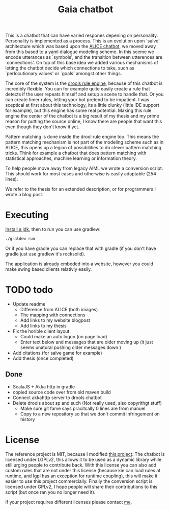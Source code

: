 #+TITLE: Gaia chatbot

This is a chatbot that can have varied respones depening on personality.
Personality is implemented as a process.
This is an evolution upon `salve' architecture which was based upon the
[[http://www.alicebot.org/][ALICE chatbot]],
we moved away from this based to a yaml dialogue modeling scheme.
In this sceme we encode utterances as `symbols', and the transition between
utterences are `connections'.
On top of this base idea we added various mechanisms of letting the chatbot
decide which connections to take, such as `perlocutionary values' or `goals'
amongst other things.

The core of the system is the [[https://www.drools.org/][drools rule engine]],
because of this chatbot is incredibly flexible.
You can for example quite easily create a rule that detects if the user repeats
himself and setup a scene to handle that.
Or you can create timer rules, letting your bot pretend to be impatient.
I was sceptical at first about this technology, its a little clunky
(little IDE support for example),
but this engine has some real potential.
Making this rule engine the center of the chatbot is a big result of my thesis
and my prime reason for putting the source online,
I know there are people that want this even though they don't know it yet.

Pattern matching is done inside the drool rule engine too.
This means the pattern matching mechanism is not part of the modeling scheme
such as in ALICE,
this opens up a legion of possibilities to do clever pattern matching tricks.
Think for example a chatbot that does pattern matching with statistical
approaches, machine learning or information theory.

To help people move away from legacy AIML we wrote a conversion script.
This should work for most cases and otherwise is easily adaptable (254 lines).

We refer to the thesis for an extended description,
or for programmers I wrote a blog post.

* Executing
[[http://openjdk.java.net/install/index.html][Install a jdk]], then to run you can use gradlew:

#+BEGIN_SRC sh
./graldew run
#+END_SRC

Or if you have gradle you can replace that with gradle
(if you don't have gradle just use gradlew it's rocksolid).

The application is already embeded into a website,
however you could make swing based clients relativly easily.

* TODO todo
+ Update readme
  + Difference from ALICE (both images)
  + The mapping with connections
  + Add links to my website blogpost
  + Add links to my thesis
+ Fix the horible client layout.
  + Could make an auto logon (on page load)
  + Enter text below and messages that are older moving up
    (it just seems unatural pushing older messages down.)
+ Add citations (for salve game for example)
+ Add thesis (once completed)

** Done
 + ScalaJS + Akka http in gradle
 + copied source code over from old maven build
 + Connect akkahttp server to drools chatbot
 + Delete drools about sp and such (Not really used, also copyrithgt stuff)
   + Make sure git fame says pracitcally 0 lines are from manuel
   + Copy to a new repository so that we don't commit infringement on history

* License
The reference project is MIT, because I modified [[https://github.com/jrudolph/akka-http-scala-js-websocket-chat][this project]].
The chatbot is licensed under LGPLv2,
this allows it to be used as a dynamic library while still urging people to
contribute back.
With this license you can also add custom rules that are not under this license
(because kie can load rules at runtime, and lgpl has an exception for runtime
coupling),
this will make it easier to use this project commercially.
Finally the conversion script is licensed under GPLv2,
I hope people will share their contributions to this script
(but once ran you no longer need it).

If your project requires different licenses please contact [[https://jappieklooster.nl][me]].
